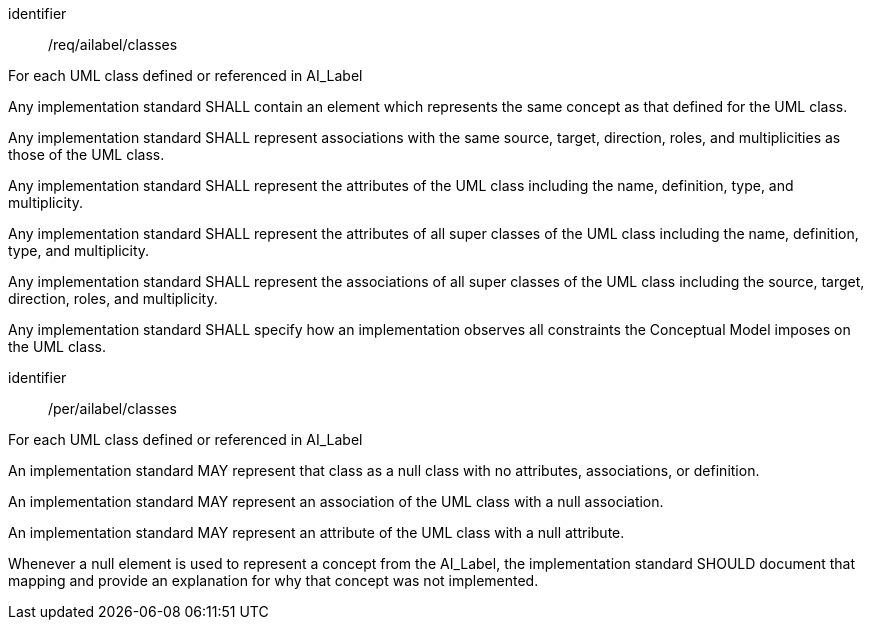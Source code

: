 [requirement]
====
[%metadata]
identifier:: /req/ailabel/classes 

For each UML class defined or referenced in AI_Label


[.component,class=part]
--
Any implementation standard SHALL contain an element which
represents the same concept as that defined for the UML class.
--

[.component,class=part]
--
Any implementation standard SHALL represent associations with the
same source, target, direction, roles, and multiplicities as those of
the UML class.
--

[.component,class=part]
--
Any implementation standard SHALL represent the attributes of the
UML class including the name, definition, type, and multiplicity.
--

[.component,class=part]
--
Any implementation standard SHALL represent the attributes of all
super classes of the UML class including the name, definition, type, and
multiplicity.
--

[.component,class=part]
--
Any implementation standard SHALL represent the associations of all
super classes of the UML class including the source, target, direction,
roles, and multiplicity.
--

[.component,class=part]
--
Any implementation standard SHALL specify how an implementation
observes all constraints the Conceptual Model imposes on the UML class.
--
====

[permission]
====
[%metadata]
identifier:: /per/ailabel/classes 

For each UML class defined or referenced in AI_Label 


[.component,class=part]
--
An implementation standard MAY represent that class as a null class
with no attributes, associations, or definition.
--

[.component,class=part]
--
An implementation standard MAY represent an association of the UML
class with a null association.
--

[.component,class=part]
--
An implementation standard MAY represent an attribute of the UML
class with a null attribute.
--

[.component,class=part]
--
Whenever a null element is used to represent a concept from the
AI_Label, the implementation standard SHOULD document that mapping and
provide an explanation for why that concept was not implemented.
--
====